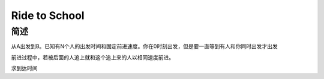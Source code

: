 ==============
Ride to School
==============

简述
====

从A出发到B。已知有N个人的出发时间和固定前进速度。你在0时刻出发，但是要一直等到有人和你同时出发才出发

前进过程中，若被后面的人追上就和这个追上来的人以相同速度前进。

求到达时间
